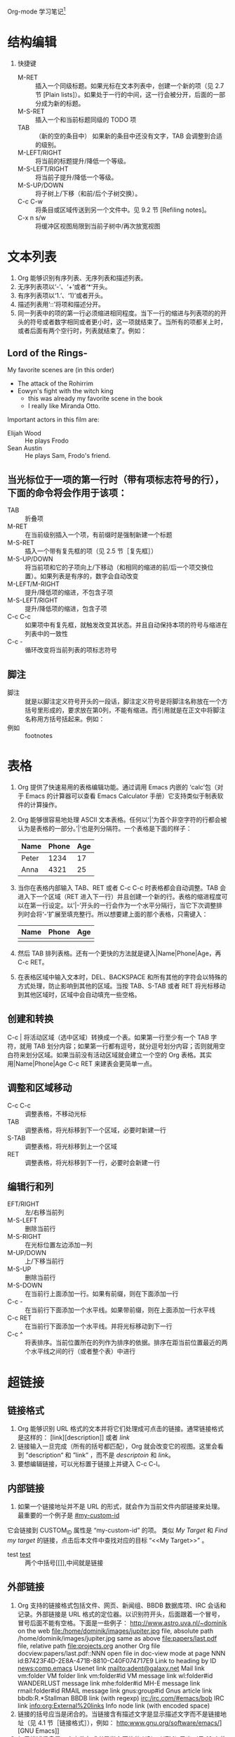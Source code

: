 Org-mode 学习笔记[fn:1]
* 结构编辑
  1. 快捷键
     * M-RET :: 插入一个同级标题。如果光标在文本列表中，创建一个新的项（见 2.7 节 [Plain lists]）。如果处于一行的中间，这一行会被分开，后面的一部分成为新的标题。
     * M-S-RET :: 插入一个和当前标题同级的 TODO 项
     * TAB :: （新的空的条目中）	如果新的条目中还没有文字，TAB 会调整到合适的级别。
     * M-LEFT/RIGHT :: 将当前的标题提升/降低一个等级。
     * M-S-LEFT/RIGHT ::	将当前子提升/降低一个等级。
     * M-S-UP/DOWN :: 将子树上/下移（和前/后个子树交换）。
     * C-c C-w :: 将条目或区域传送到另一个文件中。见 9.2 节 [Refiling notes]。
     * C-x n s/w :: 将缓冲区视图局限到当前子树中/再次放宽视图
 
* 文本列表
  1) Org 能够识别有序列表、无序列表和描述列表。
  2) 无序列表项以‘-’、‘+’或者‘*‘开头。
  3) 有序列表项以‘1.’、‘1)’或者开头。
  4) 描述列表用‘::’将项和描述分开。
  5) 同一列表中的项的第一行必须缩进相同程度。当下一行的缩进与列表项的的开头的符号或者数字相同或者更小时，这一项就结束了。当所有的项都关上时，或者后面有两个空行时，列表就结束了。例如：
** Lord of the Rings-
   My favorite scenes are (in this order)
    * The attack of the Rohirrim
    * Eowyn's fight with the witch king
      + this was already my favorite scene in the book
      + I really like Miranda Otto.
    Important actors in this film are:
    * Elijah Wood :: He plays Frodo
    * Sean Austin :: He plays Sam, Frodo's friend.
** 当光标位于一项的第一行时（带有项标志符号的行），下面的命令将会作用于该项：
   * TAB ::	折叠项
   * M-RET :: 在当前级别插入一个项，有前缀时是强制新建一个标题
   * M-S-RET :: 插入一个带有复先框的项（见 2.5 节［复先框］）
   * M-S-UP/DOWN :: 将当前项和它的子项向上/下移动（和相同的缩进的前/后一个项交换位置）。如果列表是有序的，数字会自动改变
   * M-LEFT/M-RIGHT :: 提升/降低项的缩进，不包含子项
   * M-S-LEFT/RIGHT :: 提升/降低项的缩进，包含子项
   * C-c C-c :: 如果项中有复先框，就触发改变其状态。并且自动保持本项的符号与缩进在列表中的一致性
   * C-c - :: 循环改变将当前列表的项标志符号
** 脚注
   * 脚注 :: 就是以脚注定义符号开头的一段话，脚注定义符号是将脚注名称放在一个方括号里形成的，要求放在第0列，不能有缩进。而引用就是在正文中将脚注名称用方括号括起来。例如：
   * 例如 :: footnotes
* 表格
   1) Org 提供了快速易用的表格编辑功能。通过调用 Emacs 内嵌的 ‘calc’包（对于 Emacs 的计算器可以查看 Emacs Calculator 手册）它支持类似于制表软件的计算操作。
   2) Org 能够很容易地处理 ASCII 文本表格。任何以‘|’为首个非空字符的行都会被认为是表格的一部分。’|‘也是列分隔符。一个表格是下面的样子：
      | Name  | Phone | Age |
      |-------+-------+-----|
      | Peter |  1234 |  17 |
      | Anna  |  4321 |  25 |
   3) 当你在表格内部输入 TAB、RET 或者 C-c C-c 时表格都会自动调整。TAB 会进入下一个区域（RET 进入下一行）并且创建一个新的行。表格的缩进程度可以在第一行设定。以’|-’开头的一行会作为一个水平分隔行，当它下次调整排列时会将‘-’扩展至填充整行。所以想要建上面的那个表格，只需键入：
      | Name | Phone | Age |
      |------+-------+-----|
      |      |       |     |
   4) 然后 TAB 排列表格。还有一个更快的方法就是键入|Name|Phone|Age，再 C-c RET。
   5) 在表格区域中输入文本时，DEL、BACKSPACE 和所有其他的字符会以特殊的方式处理，防止影响到其他的区域。当按 TAB、S-TAB 或者 RET 将光标移动到其他区域时，区域中会自动填充一些空格。
** 创建和转换
   C-c | 将活动区域（选中区域）转换成一个表。如果第一行至少有一个 TAB 字符，就用 TAB 划分内容；如果第一行都有逗号，就分逗号划分内容；否则就用空白符来划分区域。如果当前没有活动区域就会建立一个空的 Org 表格。其实用|Name|Phone|Age C-c RET 来建表会更简单一点。
** 调整和区域移动
      * C-c C-c :: 调整表格，不移动光标
      * TAB :: 调整表格，将光标移到下一个区域，必要时新建一行
      * S-TAB :: 调整表格，将光标移到上一个区域
      * RET :: 调整表格，将光标移到下一行，必要时会新建一行
** 编辑行和列
  * EFT/RIGHT :: 左/右移当前列
  * M-S-LEFT ::	删除当前行
  * M-S-RIGHT :: 在光标位置左边添加一列
  * M-UP/DOWN :: 上/下移当前行
  * M-S-UP :: 删除当前行
  * M-S-DOWN :: 在当前行上面添加一行。如果有前缀，则在下面添加一行
  * C-c - :: 在当前行下面添加一个水平线。如果带前缀，则在上面添加一行水平线
  * C-c RET :: 在当前行下面添加一个水平线。并将光标移动到下一行
  * C-c ^ :: 将表排序。当前位置所在的列作为排序的依据。排序在距当前位置最近的两个水平线之间的行（或者整个表）中进行
* 超链接
** 链接格式
    1) Org 能够识别 URL 格式的文本并将它们处理成可点击的链接。通常链接格式是这样的：
       [link][description]]  或者  [[link]]
    2) 链接输入一旦完成（所有的括号都匹配），Org 就会改变它的视图。这里会看到 ”description“ 和 ”link“ ，而不是
       [[link][descriptoin]] 和 [[link]]。
    3) 要想编辑链接，可以光标置于链接上并键入 C-c C-l。
** 内部链接
    1) 如果一个链接地址并不是 URL 的形式，就会作为当前文件内部链接来处理。最重要的一个例子是  
       [[#my-custom-id]]
    它会链接到 CUSTOM_ID 属性是 “my-custom-id” 的项。
    类似
    [[My Target]]
    和
    [[My Target][Find my target]]
    的链接，点击后本文件中查找对应的目标 “<<My Target>>” 。
    * test [[test]] :: 两个中括号[[]],中间就是链接

** 外部链接
   1) Org 支持的链接格式包括文件、网页、新闻组、BBDB 数据库项、IRC 会话和记录。外部链接是 URL 格式的定位器。以识别符开头，后面跟着一个冒号，冒号后面不能有空格。下面是一些例子：
      http://www.astro.uva.nl/~dominik            on the web
      file:/home/dominik/images/jupiter.jpg       file, absolute path
      /home/dominik/images/jupiter.jpg            same as above
      file:papers/last.pdf                        file, relative path
      file:projects.org                           another Org file
      docview:papers/last.pdf::NNN                open file in doc-view mode at page NNN
      id:B7423F4D-2E8A-471B-8810-C40F074717E9     Link to heading by ID
      news:comp.emacs                             Usenet link
      mailto:adent@galaxy.net                     Mail link
      vm:folder                                   VM folder link
      vm:folder#id                                VM message link
      wl:folder#id                                WANDERLUST message link
      mhe:folder#id                               MH-E message link
      rmail:folder#id                             RMAIL message link
      gnus:group#id                               Gnus article link
      bbdb:R.*Stallman                            BBDB link (with regexp)
      irc:/irc.com/#emacs/bob                     IRC link
      info:org:External%20links                   Info node link (with encoded space)
   2) 链接的括号应当是闭合的。当链接含有描述文字是显示描述文字而不是链接地址（见 4.1 节［链接格式］），例如：
      http:www.gnu.org/software/emacs/][GNU Emacs]]
   3) 如果描述信息是一个文件名或者是指向图片的 URL。HTML 导出（见 12.4 节[HTML 导出]）时会将图片内联成一个可以点击的按钮。如果没有描述信息且链接指向一个图片，那么图片就会嵌入到导出的 HTML 文件中。
** 使用连接
   1) Org 提供了以下方法来创建和使用链接。
      - C-c l  :: 在当前位置保存一个链接。这是一个全局命令（你可以设置自己的快捷键），可以在任何类型的缓冲区中使用。链接保存下来以便以后插入 Org 文件中（见下面）
      - C-c C-l :: 插入一个链接。它会让你输入，你可以输入一个链接，也可心用上/下键来获取保存的链接。它还会让你输入描述信息。
      - C-c C-l :: （光标在链接上）	当光标处于链接上时，你可以修改链接
      - C-c C-o :: 或者 mouse-1 或者 mouse-2	打开链接
      - C-c & :: 跳回到一个已记录的地址。用 C-c % 可以将地址记录下来，内部链接后面的命令也会自动将地址记录下来。使用这个命令多次可以一直往前定位。
** 目标链接
   文件链接可以包含一些其他信息使得进入链接时可以到达特定的位置。比如双冒号之后的一个行号或者搜索选项。

   下面是一些包含搜索定位功能的链接例子以及其说明：
   1) file:~/code/main.c::255                     进入到 255 行
   2) file:~/xx.org::My Target                    找到目标‘<<My Target>>’
   3) file:~/xx.org/::#my-custom-id               查找自定义 id 的项
* 待办事项
  Org 模式并不用一个单独的文件来维持 TODO 列表2。它是一些笔记的集合体，因为 TODO 列表是在你记录笔记的过程中逐渐形成的。你 Org 模式下可以很容易地将树中的一项标记为一个 TODO 的项。用这种方式，信息内容不会冗余加倍，而且可以显示 TODO 项的上下文环境。
  当然，这种处理待办事项的方式会将它们分散于各个笔记文件中。Org 模式提供了一些方法使我们可以把它们看作一个整体来处理。
**  使用TODO状态
    当标题以 TODO 开关时它就成为了一个 TODO 项，例如：
*** TODO Wrilogbookte letter to Sam Fortune
    下面是一些使用 TODO 项的常用命令：
    + C-c C-t :: 将当前项的状态在（unmarked）->TODO->DONE 之间循环切换，同样的切换也可以在时间轴（timeline） 和议程（ agenda） 的缓冲区（buffer）中用 t 键“远程”进行。（见 2.6 节[稀疏树]）
    + S-RIGHT/LEFT :: 选择下一个/上一个 TODO 状态，与上面的循环方式相同。
    + C-c / t :: 在稀疏树中显示 TODO 项。将 buffer 折叠，但是会显示 TODO 项和它们所在的层次的标题。
    + C-c a t :: 显示全局 TODO 列表。从所有的议程文件中收集 TODO 项到一个缓冲区中。详见 10.3.2 节。
    + S-M-RET :: 在当前项下插入一个新的 TODO 项。
    + 改变 TODO 的状态会触发标签改变。查看选项 org-todo-state-tags-triggers 的描述获得更多信息。
** 多状态工作流程
   1) 你可以用 TODO 关键字来定义不同的状态，用以处理项，比如：
      setq org-todo-keywords
      '((sequence "TODO" "FEEDBACK" "VERIFY" "|" "DONE" "DELEGATED")))
   2) 竖直线将 TODO 关键字（还需要进一步的动作）和 DONE 状态（不需要进一步的动作）分隔开。如果你不给出竖直线，最后一个状态会作为 DONE 状态。设置之后，C-c C-t 就会将状态从 TODO 转换到 FEEDBACK，再转换到 VERIFY，最后到 DONE 和 DELEGATED。

   3) 有时你可能希望同时使用几个不同的 TODO 状态集合。例如，你可能想要一个基本的 TODO/DONE，以及一个修改 bug 的工作流程和一个隔开的状态来表示取消的项目（既还是 DONE，也不需要进一步的动作），你可以这样设置：
      (setq org-todo-keywords
      '((sequence "TODO(t)" "|" "DONE(d)")
      (sequence "REPORT(r)" "BUG(b)" "KNOWNCAUSE(k)" "|" "FIXED(f)")
      (sequence "|" "CANCELED(c)")))
   4) 关键字应该各不相同，这样对于一个选项 Org 才知道该用哪个状态序列（集合）。例子中也给出了快速使用一个关键字的方法，就是在关键字后面括号中给出快捷字母——当用 C-c C-t时，会询问，让你输入一个字母。
   5) 要定义只在一个文件中有效的 TODO 关键字，可以在文件中任意地方给出下面的文本：


* Footnotes

[fn:1] https://www.cnblogs.com/Open_Source/archive/2011/07/17/2108747.html

		     
<<test>>		     
* link
* #my-custom-id
* My Target

